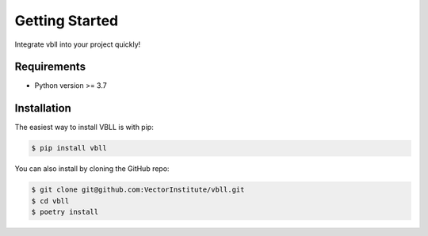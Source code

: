 Getting Started
===============

Integrate vbll into your project quickly!


Requirements
------------

* Python version >= 3.7


Installation
------------

The easiest way to install VBLL is with pip:

.. code-block:: console

    $ pip install vbll

You can also install by cloning the GitHub repo:

.. code-block:: console

    $ git clone git@github.com:VectorInstitute/vbll.git
    $ cd vbll
    $ poetry install

